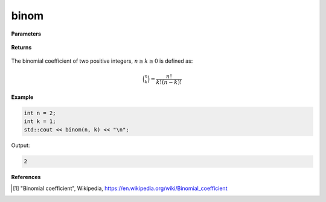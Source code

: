 
binom
=====

.. cpp:function:: constexpr int binom(const int n, const int k) noexcept

   Evaluates the binomial coefficient [1]_ of two given integer numbers. 

**Parameters**

    .. cpp:var:: const int n

        A nonnegative number. 

    .. cpp:var:: const int k

        A nonnegative number. 

**Returns**

    .. cpp:type:: int

        A positive number. 

The binomial coefficient of two positive integers, :math:`n \geq k \geq 0` is defined as:

.. math::
   
   \binom{n}{k} = \frac{n!}{k!(n - k)!}


**Example**

.. code-block:: cpp

   int n = 2; 
   int k = 1; 
   std::cout << binom(n, k) << "\n";

Output:

.. code-block:: cpp

   2

**References**

.. [1] "Binomial coefficient", Wikipedia,
        https://en.wikipedia.org/wiki/Binomial_coefficient